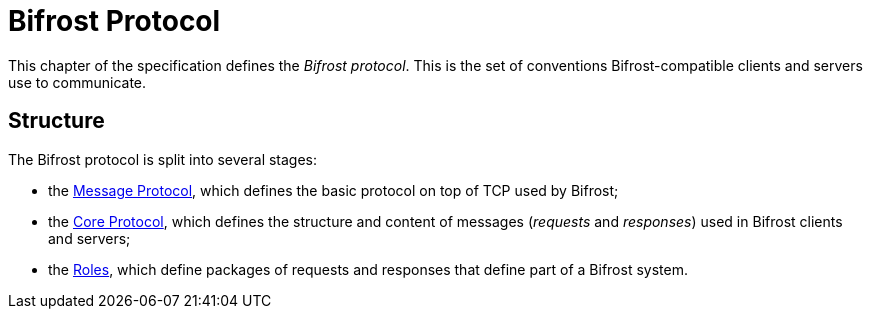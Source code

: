 = Bifrost Protocol

:msgproto:  link:msgproto.adoc
:core:      link:core/README.adoc
:roles:     link:roles/README.adoc

This chapter of the specification defines the _Bifrost protocol_.
This is the set of conventions Bifrost-compatible clients and servers
use to communicate.

== Structure

The Bifrost protocol is split into several stages:

* the {msgproto}[Message Protocol], which defines the basic protocol
  on top of TCP used by Bifrost;
* the {core}[Core Protocol], which defines the structure and content
  of messages (_requests_ and _responses_) used in Bifrost clients and
  servers;
* the {roles}[Roles], which define packages of requests and responses
  that define part of a Bifrost system.
